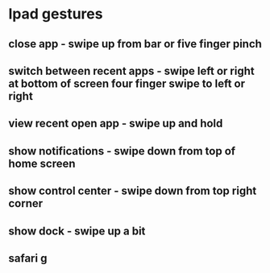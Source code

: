 * Ipad gestures
** close app - swipe up from bar or five finger pinch
** switch between recent apps - swipe left or right at bottom of screen four finger swipe to left or right
** view recent open app - swipe up and hold
** show notifications - swipe down from top of home screen
** show control center - swipe down from top right corner
** show dock - swipe up a bit
** safari g